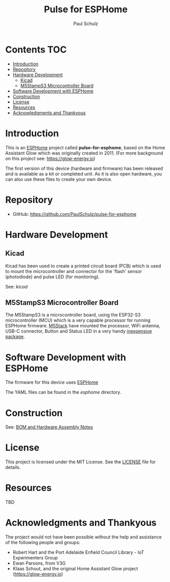 #+TITLE: Pulse for ESPHome
#+AUTHOR: Paul Schulz

* Contents :TOC:
- [[#introduction][Introduction]]
- [[#repository][Repository]]
- [[#hardware-development][Hardware Development]]
  - [[#kicad][Kicad]]
  - [[#m5stamps3-microcontroller-board][M5StampS3 Microcontroller Board]]
- [[#software-development-with-esphome][Software Development with ESPHome]]
- [[#construction][Construction]]
- [[#license][License]]
- [[#resources][Resources]]
- [[#acknowledgments-and-thankyous][Acknowledgments and Thankyous]]

* Introduction
This is an [[https://esphome.io][ESPHome]] project called *pulse-for-esphome*, based on the Home Assistant Glow
which was originally created in 2011. (For more background on this project see: [[https://glow-energy.io]])

The first version of this device (hardware and firmware) has been released and
is available as a kit or completed unit. As it is also open hardware, you can
also use these files to create your own device.

[[file:images/installed.jpg]]

* Repository
- GitHub: https://github.com/PaulSchulz/pulse-for-esphome

* Hardware Development
** Kicad
Kicad has been used to create a printed circuit board (PCB) which is used to
mount the microcontroller and connector for the 'flash' sensor (photodiode)
and pulse LED (for monitoring).

See: [[kicad]]

#+ATTR_HTML: :width 300px
#+ATTR_ORG: :width 300px
[[file:images/pulse-for-esphome-pcb-front.png]]

#+ATTR_HTML: :width 300px
[[file:images/pulse-for-esphome-pcb-back.png]]

** M5StampS3 Microcontroller Board

The M5StampS3 is a microcontroller board, using the ESP32-S3 microcontroller
(MCU) which is a very capable processor for running ESPHome firmware. [[https://m5stack.com/][M5Stack]]
have mounted the processor, WiFi antenna, USB-C connector, Button and Status LED in a
very handy [[https://shop.m5stack.com/products/m5stamps3a-with-1-27-header-pin][inexpensive package]].

* Software Development with ESPHome
The firmware for this device uses [[https://esphome.io/][ESPHome]]

The YAML files can be found in the [[esphome]] directory.
 
* Construction
See: [[file:docs/construction.org][BOM and Hardware Assembly Notes]]

* License
This project is licensed under the MIT License. See the [[file:LICENSE][LICENSE]] file for details.

* Resources
 TBD

* Acknowledgments and Thankyous
The project would not have been possible without the help and assistance of the
following people and groups:

- Robert Hart and the Port Adelaide Enfield Council Library - IoT Experimenters Group
- Ewan Parsons, from V3G
- Klaas Schout, and the original Home Assistant Glow project ([[https://glow-energy.io]])

  
